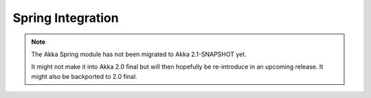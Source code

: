 
.. _spring-module:

####################
 Spring Integration
####################

.. note::
    The Akka Spring module has not been migrated to Akka 2.1-SNAPSHOT yet.

    It might not make it into Akka 2.0 final but will then hopefully be
    re-introduce in an upcoming release. It might also be backported to
    2.0 final.
